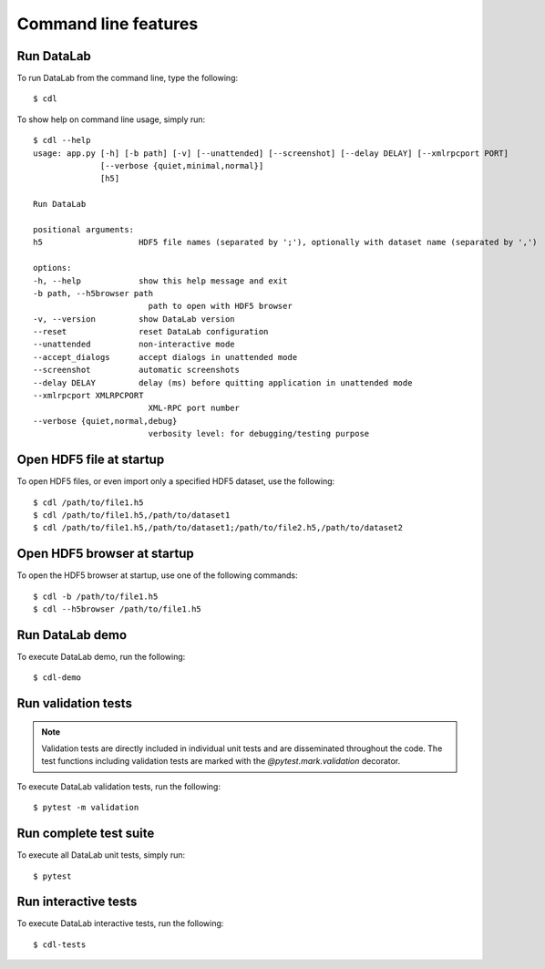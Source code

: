 .. _ref-to-command-line-features:

Command line features
=====================

.. meta::
    :description: DataLab command line features
    :keywords: command line, cdl, datalab, run, test, demo

Run DataLab
-----------

To run DataLab from the command line, type the following::

    $ cdl

To show help on command line usage, simply run::

    $ cdl --help
    usage: app.py [-h] [-b path] [-v] [--unattended] [--screenshot] [--delay DELAY] [--xmlrpcport PORT]
                  [--verbose {quiet,minimal,normal}]
                  [h5]

    Run DataLab

    positional arguments:
    h5                    HDF5 file names (separated by ';'), optionally with dataset name (separated by ',')

    options:
    -h, --help            show this help message and exit
    -b path, --h5browser path
                            path to open with HDF5 browser
    -v, --version         show DataLab version
    --reset               reset DataLab configuration
    --unattended          non-interactive mode
    --accept_dialogs      accept dialogs in unattended mode
    --screenshot          automatic screenshots
    --delay DELAY         delay (ms) before quitting application in unattended mode
    --xmlrpcport XMLRPCPORT
                            XML-RPC port number
    --verbose {quiet,normal,debug}
                            verbosity level: for debugging/testing purpose

Open HDF5 file at startup
-------------------------

To open HDF5 files, or even import only a specified HDF5 dataset, use the following::

    $ cdl /path/to/file1.h5
    $ cdl /path/to/file1.h5,/path/to/dataset1
    $ cdl /path/to/file1.h5,/path/to/dataset1;/path/to/file2.h5,/path/to/dataset2

Open HDF5 browser at startup
----------------------------

To open the HDF5 browser at startup, use one of the following commands::

    $ cdl -b /path/to/file1.h5
    $ cdl --h5browser /path/to/file1.h5

Run DataLab demo
----------------

To execute DataLab demo, run the following::

    $ cdl-demo

.. _run_validation_tests:

Run validation tests
--------------------

.. note:: Validation tests are directly included in individual unit tests and are
    disseminated throughout the code. The test functions including validation tests
    are marked with the `@pytest.mark.validation` decorator.

To execute DataLab validation tests, run the following::

    $ pytest -m validation

.. seealso:: See section :ref:`validation` for more information on DataLab's validation strategy.

Run complete test suite
------------------------

To execute all DataLab unit tests, simply run::

    $ pytest

Run interactive tests
---------------------

To execute DataLab interactive tests, run the following::

    $ cdl-tests

.. image:: /images/interactive_tests.png
